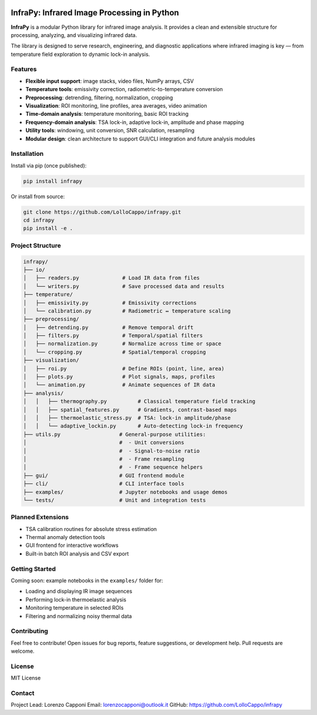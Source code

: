.. image:: logo.png
   :alt: InfraPy Logo
   :align: center
   :width: 300px

InfraPy: Infrared Image Processing in Python
=============================================
**InfraPy** is a modular Python library for infrared image analysis. It provides a clean and extensible structure for processing, analyzing, and visualizing infrared data.

The library is designed to serve research, engineering, and diagnostic applications where infrared imaging is key — from temperature field exploration to dynamic lock-in analysis.

Features
--------

-  **Flexible input support**: image stacks, video files, NumPy arrays, CSV
-  **Temperature tools**: emissivity correction, radiometric-to-temperature conversion
-  **Preprocessing**: detrending, filtering, normalization, cropping
-  **Visualization**: ROI monitoring, line profiles, area averages, video animation
-  **Time-domain analysis**: temperature monitoring, basic ROI tracking
-  **Frequency-domain analysis**: TSA lock-in, adaptive lock-in, amplitude and phase mapping
-  **Utility tools**: windowing, unit conversion, SNR calculation, resampling
-  **Modular design**: clean architecture to support GUI/CLI integration and future analysis modules

Installation
------------

Install via pip (once published):

.. code-block:: bash

    pip install infrapy

Or install from source:

.. code-block:: bash

    git clone https://github.com/LolloCappo/infrapy.git
    cd infrapy
    pip install -e .

Project Structure
-----------------

.. code-block:: text

    infrapy/
    ├── io/
    │   ├── readers.py              # Load IR data from files
    │   └── writers.py              # Save processed data and results
    ├── temperature/
    │   ├── emissivity.py           # Emissivity corrections
    │   └── calibration.py          # Radiometric ↔ temperature scaling
    ├── preprocessing/
    │   ├── detrending.py           # Remove temporal drift
    │   ├── filters.py              # Temporal/spatial filters
    │   ├── normalization.py        # Normalize across time or space
    │   └── cropping.py             # Spatial/temporal cropping
    ├── visualization/
    │   ├── roi.py                  # Define ROIs (point, line, area)
    │   ├── plots.py                # Plot signals, maps, profiles
    │   └── animation.py            # Animate sequences of IR data
    ├── analysis/
    │   │   ├── thermography.py          # Classical temperature field tracking
    │   │   ├── spatial_features.py      # Gradients, contrast-based maps
    │   │   ├── thermoelastic_stress.py  # TSA: lock-in amplitude/phase
    │   │   └── adaptive_lockin.py       # Auto-detecting lock-in frequency
    ├── utils.py                   # General-purpose utilities:
    │                              #  - Unit conversions
    │                              #  - Signal-to-noise ratio
    │                              #  - Frame resampling
    │                              #  - Frame sequence helpers
    ├── gui/                       # GUI frontend module
    ├── cli/                       # CLI interface tools
    ├── examples/                  # Jupyter notebooks and usage demos
    └── tests/                     # Unit and integration tests


Planned Extensions
------------------

- TSA calibration routines for absolute stress estimation
- Thermal anomaly detection tools
- GUI frontend for interactive workflows
- Built-in batch ROI analysis and CSV export

Getting Started
---------------

Coming soon: example notebooks in the ``examples/`` folder for:

- Loading and displaying IR image sequences
- Performing lock-in thermoelastic analysis
- Monitoring temperature in selected ROIs
- Filtering and normalizing noisy thermal data

Contributing
------------

Feel free to contribute! Open issues for bug reports, feature suggestions, or development help. Pull requests are welcome.

License
-------

MIT License

Contact
-------

Project Lead: Lorenzo Capponi
Email: lorenzocapponi@outlook.it
GitHub: https://github.com/LolloCappo/infrapy

